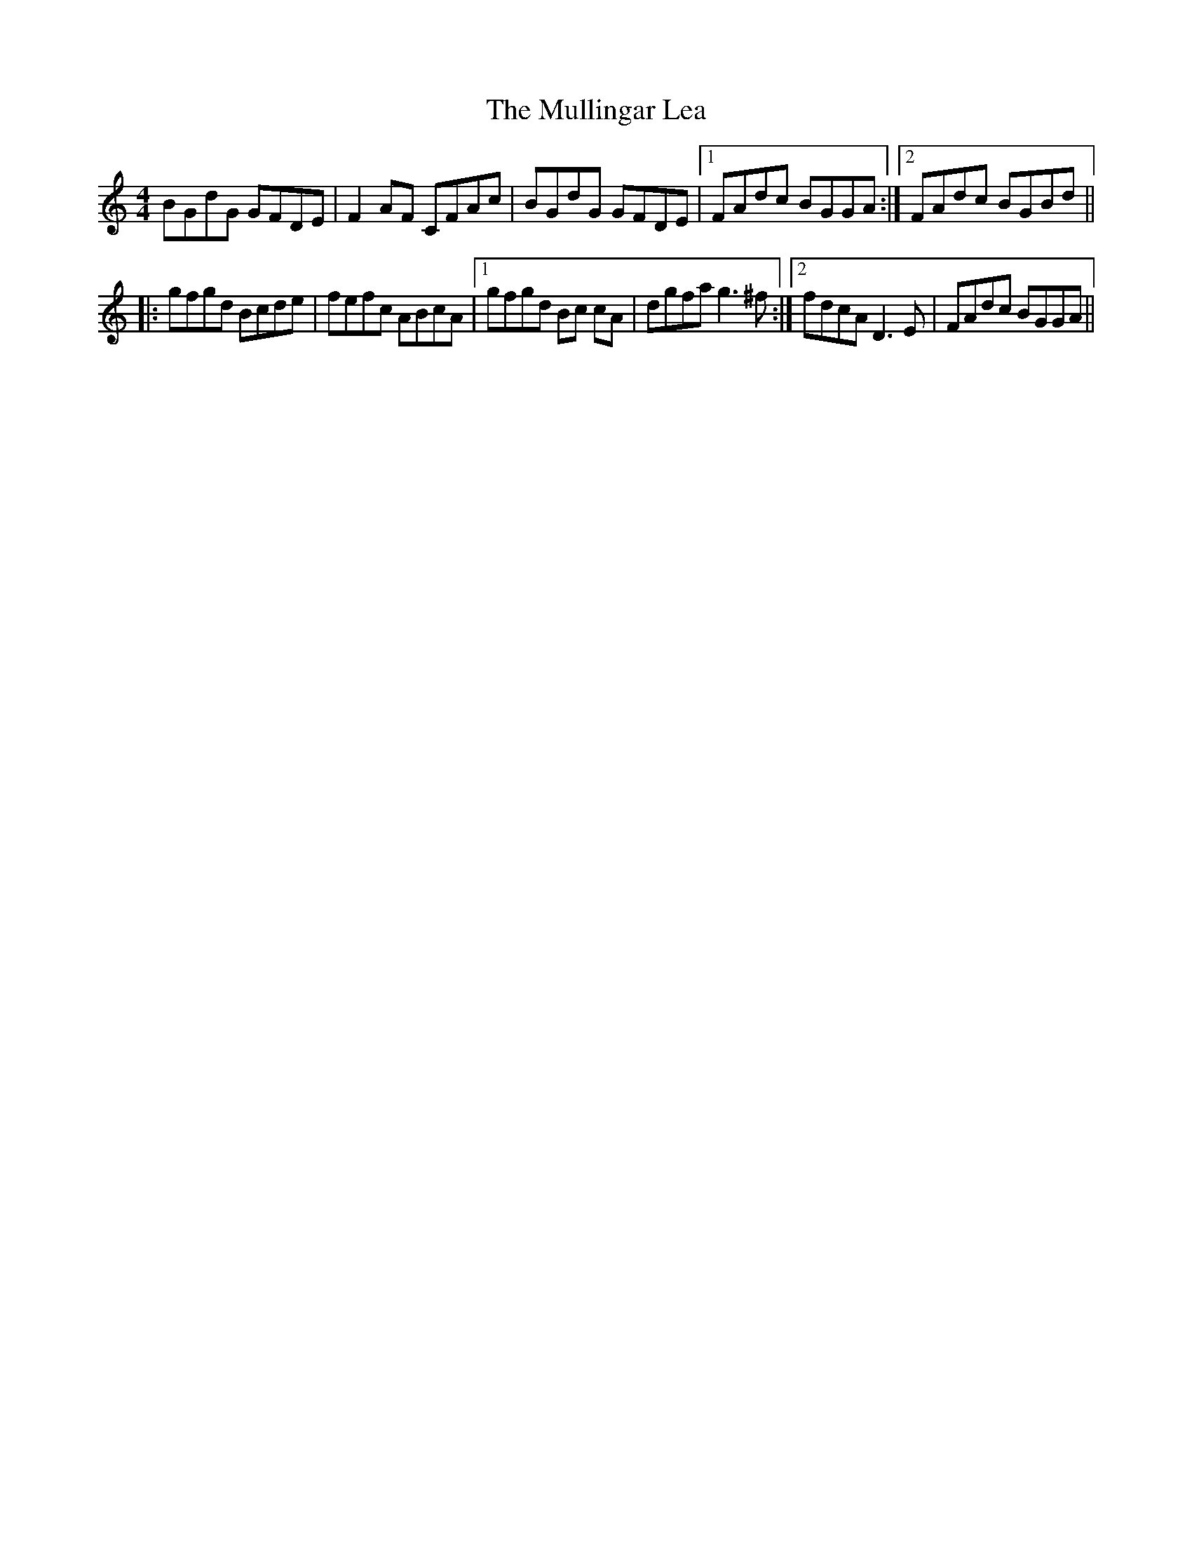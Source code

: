 X: 28438
T: Mullingar Lea, The
R: reel
M: 4/4
K: Gmixolydian
BGdG GFDE|F2AF CFAc|BGdG GFDE|1 FAdc BGGA:|2 FAdc BGBd||
|:gfgd Bcde|fefc ABcA|1 gfgd Bc cA|dgfa g3^f:|2 fdcA D3E|FAdc BGGA||

